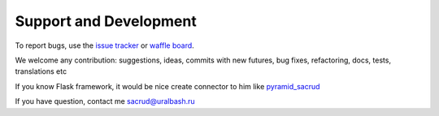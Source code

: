 Support and Development
=======================

To report bugs, use the `issue tracker <https://github.com/ITCase/sacrud/issues>`_
or `waffle board <https://waffle.io/ITCase/sacrud>`_.

We welcome any contribution: suggestions, ideas, commits with new futures, bug fixes, refactoring, docs, tests, translations etc

If you know Flask framework, it would be nice create connector to him like `pyramid_sacrud <https://github.com/ITCase/pyramid_sacrud>`_

If you have question, contact me sacrud@uralbash.ru
